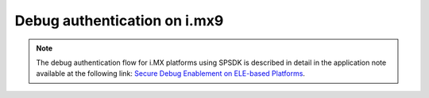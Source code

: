 ==================================
Debug authentication on i.mx9
==================================

.. note::

   The debug authentication flow for i.MX platforms using SPSDK is described in detail in the application note available at the following link:
   `Secure Debug Enablement on ELE-based Platforms <https://docs.nxp.com/bundle/AN14579/page/topics/introduction.html>`_.
